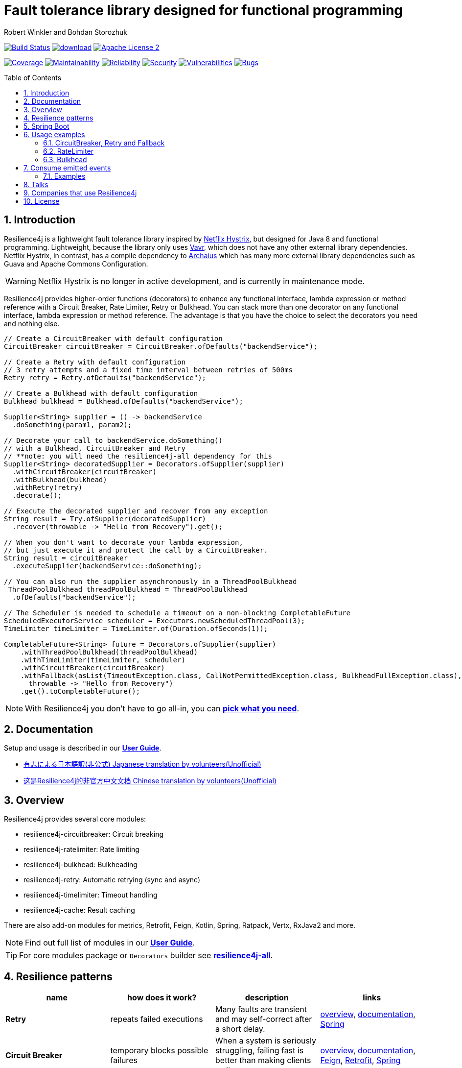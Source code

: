 = Fault tolerance library designed for functional programming
:author: Robert Winkler and Bohdan Storozhuk
:icons:
:toc: macro
:numbered: 1
ifdef::env-github[]
:tip-caption: :bulb:
:note-caption: :information_source:
:important-caption: :heavy_exclamation_mark:
:caution-caption: :fire:
:warning-caption: :warning:
endif::[]

image:https://travis-ci.org/resilience4j/resilience4j.svg?branch=master["Build Status", link="https://travis-ci.org/resilience4j/resilience4j"]
image:https://api.bintray.com/packages/resilience4j/Maven/resilience4j/images/download.svg[link="https://bintray.com/resilience4j/Maven/resilience4j/_latestVersion"]
image:http://img.shields.io/badge/license-ASF2-blue.svg["Apache License 2", link="http://www.apache.org/licenses/LICENSE-2.0.txt"]

image:https://sonarcloud.io/api/project_badges/measure?project=resilience4j_resilience4j&metric=coverage["Coverage", link="https://sonarcloud.io/dashboard?id=resilience4j_resilience4j"]
image:https://sonarcloud.io/api/project_badges/measure?project=resilience4j_resilience4j&metric=sqale_rating["Maintainability", link="https://sonarcloud.io/dashboard?id=resilience4j_resilience4j"]
image:https://sonarcloud.io/api/project_badges/measure?project=resilience4j_resilience4j&metric=reliability_rating["Reliability", link="https://sonarcloud.io/dashboard?id=resilience4j_resilience4j"]
image:https://sonarcloud.io/api/project_badges/measure?project=resilience4j_resilience4j&metric=security_rating["Security", link="https://sonarcloud.io/dashboard?id=resilience4j_resilience4j"]
image:https://sonarcloud.io/api/project_badges/measure?project=resilience4j_resilience4j&metric=vulnerabilities["Vulnerabilities", link="https://sonarcloud.io/dashboard?id=resilience4j_resilience4j"]
image:https://sonarcloud.io/api/project_badges/measure?project=resilience4j_resilience4j&metric=bugs["Bugs", link="https://sonarcloud.io/dashboard?id=resilience4j_resilience4j"]

toc::[]

== Introduction

Resilience4j is a lightweight fault tolerance library inspired by https://github.com/Netflix/Hystrix[Netflix Hystrix], but designed for Java 8 and functional programming.
Lightweight, because the library only uses http://www.vavr.io/[Vavr], which does not have any other external library dependencies.
Netflix Hystrix, in contrast, has a compile dependency to https://github.com/Netflix/archaius[Archaius] which has many more external library dependencies such as Guava and Apache Commons Configuration.

WARNING: Netflix Hystrix is no longer in active development, and is currently in maintenance mode.

Resilience4j provides higher-order functions (decorators) to enhance any functional interface,
lambda expression or method reference with a Circuit Breaker, Rate Limiter, Retry or Bulkhead.
You can stack more than one decorator on any functional interface, lambda expression or method reference.
The advantage is that you have the choice to select the decorators you need and nothing else.

[source,java]
----
// Create a CircuitBreaker with default configuration
CircuitBreaker circuitBreaker = CircuitBreaker.ofDefaults("backendService");

// Create a Retry with default configuration
// 3 retry attempts and a fixed time interval between retries of 500ms
Retry retry = Retry.ofDefaults("backendService");

// Create a Bulkhead with default configuration
Bulkhead bulkhead = Bulkhead.ofDefaults("backendService");

Supplier<String> supplier = () -> backendService
  .doSomething(param1, param2);

// Decorate your call to backendService.doSomething()
// with a Bulkhead, CircuitBreaker and Retry
// **note: you will need the resilience4j-all dependency for this
Supplier<String> decoratedSupplier = Decorators.ofSupplier(supplier)
  .withCircuitBreaker(circuitBreaker)
  .withBulkhead(bulkhead)
  .withRetry(retry)
  .decorate();

// Execute the decorated supplier and recover from any exception
String result = Try.ofSupplier(decoratedSupplier)
  .recover(throwable -> "Hello from Recovery").get();

// When you don't want to decorate your lambda expression,
// but just execute it and protect the call by a CircuitBreaker.
String result = circuitBreaker
  .executeSupplier(backendService::doSomething);

// You can also run the supplier asynchronously in a ThreadPoolBulkhead
 ThreadPoolBulkhead threadPoolBulkhead = ThreadPoolBulkhead
  .ofDefaults("backendService");

// The Scheduler is needed to schedule a timeout on a non-blocking CompletableFuture
ScheduledExecutorService scheduler = Executors.newScheduledThreadPool(3);
TimeLimiter timeLimiter = TimeLimiter.of(Duration.ofSeconds(1));

CompletableFuture<String> future = Decorators.ofSupplier(supplier)
    .withThreadPoolBulkhead(threadPoolBulkhead)
    .withTimeLimiter(timeLimiter, scheduler)
    .withCircuitBreaker(circuitBreaker)
    .withFallback(asList(TimeoutException.class, CallNotPermittedException.class, BulkheadFullException.class),
      throwable -> "Hello from Recovery")
    .get().toCompletableFuture();
----

NOTE: With Resilience4j you don’t have to go all-in, you can
https://mvnrepository.com/artifact/io.github.resilience4j[*pick what you need*].

==  Documentation

Setup and usage is described in our *https://resilience4j.readme.io/docs[User Guide]*.

- https://github.com/resilience4j-docs-ja/resilience4j-docs-ja[有志による日本語訳(非公式) Japanese translation by volunteers(Unofficial)]

- https://github.com/lmhmhl/Resilience4j-Guides-Chinese[这是Resilience4j的非官方中文文档 Chinese translation by volunteers(Unofficial)]

== Overview

Resilience4j provides several core modules:

* resilience4j-circuitbreaker: Circuit breaking
* resilience4j-ratelimiter: Rate limiting
* resilience4j-bulkhead: Bulkheading
* resilience4j-retry: Automatic retrying (sync and async)
* resilience4j-timelimiter: Timeout handling
* resilience4j-cache: Result caching

There are also add-on modules for metrics, Retrofit, Feign, Kotlin, Spring, Ratpack, Vertx, RxJava2 and more.

NOTE: Find out full list of modules in our *https://resilience4j.readme.io/docs#section-modularization[User Guide]*.

TIP: For core modules package or `Decorators` builder see *https://mvnrepository.com/artifact/io.github.resilience4j/resilience4j-all[resilience4j-all]*.

== Resilience patterns

[cols="<.<*", options="header"]
|===
|name |how does it work? |description |links

|*Retry*
|repeats failed executions
|Many faults are transient and may self-correct after a short delay.
|<<circuitbreaker-retry-fallback,overview>>,
https://resilience4j.readme.io/docs/retry[documentation],
https://resilience4j.readme.io/docs/getting-started-3#annotations[Spring]

|**Circuit Breaker**
|temporary blocks possible failures
|When a system is seriously struggling, failing fast is better than making clients wait.
|<<circuitbreaker-retry-fallback,overview>>,
https://resilience4j.readme.io/docs/circuitbreaker[documentation],
https://resilience4j.readme.io/docs/feign[Feign],
https://resilience4j.readme.io/docs/retrofit[Retrofit],
https://resilience4j.readme.io/docs/getting-started-3#annotations[Spring]

|**Rate Limiter**
|limits executions/period
|Limit the rate of incoming requests.
|<<ratelimiter,overview>>,
https://resilience4j.readme.io/docs/ratelimiter[documentation],
https://resilience4j.readme.io/docs/feign[Feign],
https://resilience4j.readme.io/docs/retrofit[Retrofit],
https://resilience4j.readme.io/docs/getting-started-3#annotations[Spring]

|**Time Limiter**
|limits duration of execution
|Beyond a certain wait interval, a successful result is unlikely.
|https://resilience4j.readme.io/docs/timeout[documentation],
https://resilience4j.readme.io/docs/retrofit[Retrofit],
https://resilience4j.readme.io/docs/getting-started-3#annotations[Spring]

|**Bulkhead**
|limits concurrent executions
|Resources are isolated into pools so that if one fails, the others will continue working.
|<<bulkhead,overview>>,
https://resilience4j.readme.io/docs/bulkhead[documentation],
https://resilience4j.readme.io/docs/getting-started-3#annotations[Spring]

|**Cache**
|memorizes a successful result
|Some proportion of requests may be similar.
|https://resilience4j.readme.io/docs/cache[documentation]

|**Fallback**
|provides an alternative result for failures
|Things will still fail - plan what you will do when that happens.
|<<circuitbreaker-retry-fallback,Try::recover>>,
https://resilience4j.readme.io/docs/getting-started-3#section-annotations[Spring],
https://resilience4j.readme.io/docs/feign[Feign]

|===

_Above table is based on https://github.com/App-vNext/Polly#resilience-policies[Polly: resilience policies]._

NOTE: To find more information about resilience patterns check link:#Talks[*Talks*] section.
Find out more about components in our *https://resilience4j.readme.io/docs/getting-started-2[User Guide]*.

== Spring Boot

Setup and usage in Spring Boot 2 is demonstrated https://github.com/resilience4j/resilience4j-spring-boot2-demo[here].

== Usage examples

[[circuitbreaker-retry-fallback]]
=== CircuitBreaker, Retry and Fallback

The following example shows how to decorate a lambda expression (Supplier) with a CircuitBreaker and how to retry the call at most 3 times when an exception occurs.
You can configure the wait interval between retries and also configure a custom backoff algorithm.

The example uses Vavr's Try Monad to recover from an exception and invoke another lambda expression as a fallback, when even all retries have failed.

[source,java]
----
// Simulates a Backend Service
public interface BackendService {
    String doSomething();
}

// Create a CircuitBreaker (use default configuration)
CircuitBreaker circuitBreaker = CircuitBreaker.ofDefaults("backendName");
// Create a Retry with at most 3 retries and a fixed time interval between retries of 500ms
Retry retry = Retry.ofDefaults("backendName");

// Decorate your call to BackendService.doSomething() with a CircuitBreaker
Supplier<String> decoratedSupplier = CircuitBreaker
    .decorateSupplier(circuitBreaker, backendService::doSomething);

// Decorate your call with automatic retry
decoratedSupplier = Retry
    .decorateSupplier(retry, decoratedSupplier);

// Execute the decorated supplier and recover from any exception
String result = Try.ofSupplier(decoratedSupplier)
    .recover(throwable -> "Hello from Recovery").get();

// When you don't want to decorate your lambda expression,
// but just execute it and protect the call by a CircuitBreaker.
String result = circuitBreaker.executeSupplier(backendService::doSomething);
----

==== CircuitBreaker and RxJava2

The following example shows how to decorate an Observable by using the custom RxJava operator.

[source,java]
----
CircuitBreaker circuitBreaker = CircuitBreaker.ofDefaults("testName");
Observable.fromCallable(backendService::doSomething)
    .compose(CircuitBreakerOperator.of(circuitBreaker))
----

NOTE: Resilience4j also provides RxJava operators for `RateLimiter`, `Bulkhead`, `TimeLimiter` and `Retry`.
Find out more in our *https://resilience4j.readme.io/docs/getting-started-2[User Guide]*.

==== CircuitBreaker and Spring Reactor

The following example shows how to decorate a Mono by using the custom Reactor operator.

[source,java]
----
CircuitBreaker circuitBreaker = CircuitBreaker.ofDefaults("testName");
Mono.fromCallable(backendService::doSomething)
    .transformDeferred(CircuitBreakerOperator.of(circuitBreaker))
----

NOTE: Resilience4j also provides Reactor operators for `RateLimiter`, `Bulkhead`, `TimeLimiter` and `Retry`.
Find out more in our *https://resilience4j.readme.io/docs/getting-started-1[User Guide]*.

[[ratelimiter]]
=== RateLimiter

The following example shows how to restrict the calling rate of some method to be not higher than 1 request/second.

[source,java]
----
// Create a custom RateLimiter configuration
RateLimiterConfig config = RateLimiterConfig.custom()
    .timeoutDuration(Duration.ofMillis(100))
    .limitRefreshPeriod(Duration.ofSeconds(1))
    .limitForPeriod(1)
    .build();
// Create a RateLimiter
RateLimiter rateLimiter = RateLimiter.of("backendName", config);

// Decorate your call to BackendService.doSomething()
Supplier<String> restrictedSupplier = RateLimiter
    .decorateSupplier(rateLimiter, backendService::doSomething);

// First call is successful
Try<String> firstTry = Try.ofSupplier(restrictedSupplier);
assertThat(firstTry.isSuccess()).isTrue();

// Second call fails, because the call was not permitted
Try<String> secondTry = Try.of(restrictedSupplier);
assertThat(secondTry.isFailure()).isTrue();
assertThat(secondTry.getCause()).isInstanceOf(RequestNotPermitted.class);
----

[[bulkhead]]
=== Bulkhead
There are two isolation strategies and bulkhead implementations.

==== SemaphoreBulkhead
The following example shows how to decorate a lambda expression with a Bulkhead.
A Bulkhead can be used to limit the amount of parallel executions.
This bulkhead abstraction should work well across a variety of threading and io models.
It is based on a semaphore, and unlike Hystrix, does not provide "shadow" thread pool option.

[source,java]
----
// Create a custom Bulkhead configuration
BulkheadConfig config = BulkheadConfig.custom()
    .maxConcurrentCalls(150)
    .maxWaitDuration(100)
    .build();

Bulkhead bulkhead = Bulkhead.of("backendName", config);

Supplier<String> supplier = Bulkhead
    .decorateSupplier(bulkhead, backendService::doSomething);
----

[[threadpoolbulkhead]]
==== ThreadPoolBulkhead
The following example shows how to use a lambda expression with a ThreadPoolBulkhead which uses a bounded queue and a fixed thread pool.

[source,java]
----
// Create a custom ThreadPoolBulkhead configuration
ThreadPoolBulkheadConfig config = ThreadPoolBulkheadConfig.custom()
    .maxThreadPoolSize(10)
    .coreThreadPoolSize(2)
    .queueCapacity(20)
    .build();

ThreadPoolBulkhead bulkhead = ThreadPoolBulkhead.of("backendName", config);

// Decorate or execute immediately a lambda expression with a ThreadPoolBulkhead.
Supplier<CompletionStage<String>> supplier = ThreadPoolBulkhead
    .decorateSupplier(bulkhead, backendService::doSomething);

CompletionStage<String> execution = bulkhead
    .executeSupplier(backendService::doSomething);
----

[[events]]
== Consume emitted events

`CircuitBreaker`, `RateLimiter`, `Cache`, `Bulkhead`, `TimeLimiter` and `Retry` components emit a stream of events.
It can be consumed for logging, assertions and any other purpose.

=== Examples

A `CircuitBreakerEvent` can be a state transition, a circuit breaker reset, a successful call, a recorded error or an ignored error.
All events contains additional information like event creation time and processing duration of the call.
If you want to consume events, you have to register an event consumer.

[source,java]
----
circuitBreaker.getEventPublisher()
    .onSuccess(event -> logger.info(...))
    .onError(event -> logger.info(...))
    .onIgnoredError(event -> logger.info(...))
    .onReset(event -> logger.info(...))
    .onStateTransition(event -> logger.info(...));
// Or if you want to register a consumer listening to all events, you can do:
circuitBreaker.getEventPublisher()
    .onEvent(event -> logger.info(...));
----

You can use RxJava or Spring Reactor Adapters to convert the `EventPublisher` into a Reactive Stream.
The advantage of a Reactive Stream is that you can use RxJava's `observeOn` operator to specify a different Scheduler that the CircuitBreaker will use to send notifications to its observers/consumers.

[source,java]
----
RxJava2Adapter.toFlowable(circuitBreaker.getEventPublisher())
    .filter(event -> event.getEventType() == Type.ERROR)
    .cast(CircuitBreakerOnErrorEvent.class)
    .subscribe(event -> logger.info(...))
----

NOTE: You can also consume events from other components.
Find out more in our *https://resilience4j.readme.io/[User Guide]*.

== Talks

[cols="4*"]
|===

|0:34
|https://www.youtube.com/watch?v=kR2sm1zelI4[Battle of the Circuit Breakers: Resilience4J vs Istio]
|Nicolas Frankel
|GOTO Berlin

|0:33
|https://www.youtube.com/watch?v=AwcjOhD91Q0[Battle of the Circuit Breakers: Istio vs. Hystrix/Resilience4J]
|Nicolas Frankel
|JFuture

|0:42
|https://www.youtube.com/watch?v=KosSsZEqS-k&t=157[Resilience patterns in the post-Hystrix world]
|Tomasz Skowroński
|Cloud Native Warsaw

|0:52
|https://www.youtube.com/watch?v=NHVxrLb3jFI[Building Robust and Resilient Apps Using Spring Boot and Resilience4j]
|David Caron
|SpringOne

|0:22
|https://www.youtube.com/watch?v=gvDvOWtPLVY&t=140[Hystrix is dead, now what?]
|Tomasz Skowroński
|DevoxxPL

|===

== Companies that use Resilience4j

* *Deutsche Telekom* (In an application with over 400 million requests per day)
* *AOL* (In an application with low latency requirements)
* *Netpulse* (In a system with 40+ integrations)
* *wescale.de* (In a B2B integration platform)
* *Topia* (In an HR application built with microservices architecture)
* *Auto Trader Group plc* (The largest Britain digital automotive marketplace)
* *PlayStation Network* (A platform backend)

== License

Copyright 2020 Robert Winkler, Bohdan Storozhuk, Mahmoud Romeh, Dan Maas and others

Licensed under the Apache License, Version 2.0 (the "License");
you may not use this file except in compliance with the License.
You may obtain a copy of the License at

    http://www.apache.org/licenses/LICENSE-2.0

Unless required by applicable law or agreed to in writing, software distributed under the License is distributed on an "AS IS" BASIS,
WITHOUT WARRANTIES OR CONDITIONS OF ANY KIND, either express or implied.
See the License for the specific language governing permissions and limitations under the License.
